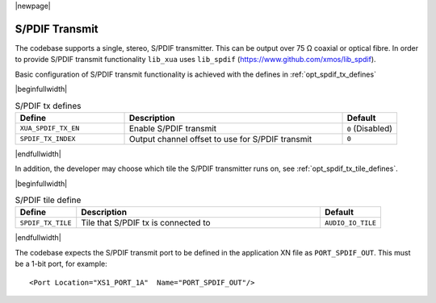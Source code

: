 |newpage|

S/PDIF Transmit
===============

The codebase supports a single, stereo, S/PDIF transmitter. This can be output over 75 Ω coaxial or optical fibre.
In order to provide S/PDIF transmit functionality ``lib_xua`` uses ``lib_spdif`` (https://www.github.com/xmos/lib_spdif).

Basic configuration of S/PDIF transmit functionality is achieved with the defines in :ref:`opt_spdif_tx_defines`

.. _opt_spdif_tx_defines:

|beginfullwidth|

.. list-table:: S/PDIF tx defines
   :header-rows: 1
   :widths: 40 80 20

   * - Define
     - Description
     - Default
   * - ``XUA_SPDIF_TX_EN``
     - Enable S/PDIF transmit
     - ``0`` (Disabled)
   * - ``SPDIF_TX_INDEX``
     - Output channel offset to use for S/PDIF transmit
     - ``0``

|endfullwidth|

In addition, the developer may choose which tile the S/PDIF transmitter runs on, see :ref:`opt_spdif_tx_tile_defines`.

.. _opt_spdif_tx_tile_defines:

|beginfullwidth|

.. list-table:: S/PDIF tile define
   :header-rows: 1
   :widths: 20 80 20

   * - Define
     - Description
     - Default
   * - ``SPDIF_TX_TILE``
     - Tile that S/PDIF tx is connected to
     - ``AUDIO_IO_TILE``

|endfullwidth|

The codebase expects the S/PDIF transmit port to be defined in the application XN file as ``PORT_SPDIF_OUT``.
This must be a 1-bit port, for example::

    <Port Location="XS1_PORT_1A"  Name="PORT_SPDIF_OUT"/>

